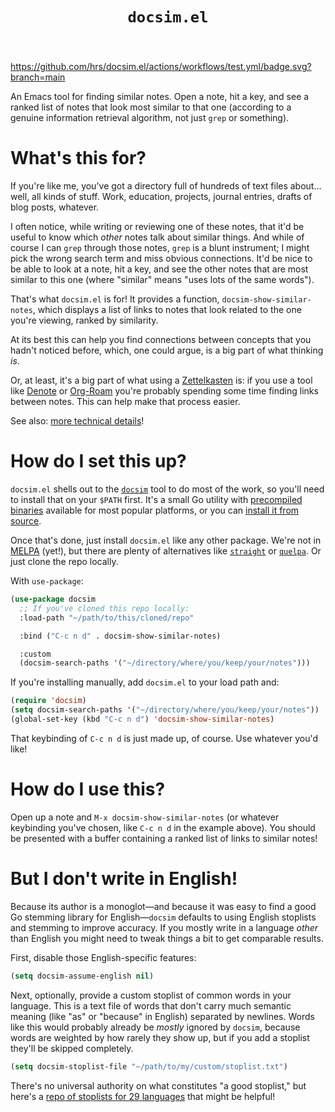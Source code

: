 #+title: =docsim.el=
#+options: toc:nil num:nil

[[https://www.gnu.org/licenses/gpl-3.0][https://img.shields.io/badge/License-GPL%20v3-blue.svg]]
[[https://github.com/hrs/docsim.el/actions/workflows/test.yml][https://github.com/hrs/docsim.el/actions/workflows/test.yml/badge.svg?branch=main]]

An Emacs tool for finding similar notes. Open a note, hit a key, and see a
ranked list of notes that look most similar to that one (according to a genuine
information retrieval algorithm, not just =grep= or something).

* What's this for?

If you're like me, you've got a directory full of hundreds of text files
about... well, all kinds of stuff. Work, education, projects, journal entries,
drafts of blog posts, whatever.

I often notice, while writing or reviewing one of these notes, that it'd be
useful to know which /other/ notes talk about similar things. And while of
course I can =grep= through those notes, =grep= is a blunt instrument; I might
pick the wrong search term and miss obvious connections. It'd be nice to be able
to look at a note, hit a key, and see the other notes that are most similar to
this one (where "similar" means "uses lots of the same words").

That's what =docsim.el= is for! It provides a function,
~docsim-show-similar-notes~, which displays a list of links to notes that look
related to the one you're viewing, ranked by similarity.

At its best this can help you find connections between concepts that you hadn't
noticed before, which, one could argue, is a big part of what thinking /is/.

Or, at least, it's a big part of what using a [[https://en.wikipedia.org/wiki/Zettelkasten][Zettelkasten]] is: if you use a tool
like [[https://protesilaos.com/emacs/denote][Denote]] or [[https://www.orgroam.com/][Org-Roam]] you're probably spending some time finding links between
notes. This can help make that process easier.

See also: [[https://github.com/hrs/docsim#how-it-works][more technical details]]!

* How do I set this up?

=docsim.el= shells out to the [[https://github.com/hrs/docsim][=docsim=]] tool to do most of the work, so you'll
need to install that on your =$PATH= first. It's a small Go utility with
[[https://github.com/hrs/docsim/releases/latest][precompiled binaries]] available for most popular platforms, or you can [[https://github.com/hrs/docsim#installation][install it
from source]].

Once that's done, just install =docsim.el= like any other package. We're not in
[[https://melpa.org/#/][MELPA]] (yet!), but there are plenty of alternatives like [[https://github.com/radian-software/straight.el][=straight=]] or [[https://github.com/quelpa/quelpa][=quelpa=]].
Or just clone the repo locally.

With ~use-package~:

#+begin_src emacs-lisp
  (use-package docsim
    ;; If you've cloned this repo locally:
    :load-path "~/path/to/this/cloned/repo"

    :bind ("C-c n d" . docsim-show-similar-notes)

    :custom
    (docsim-search-paths '("~/directory/where/you/keep/your/notes")))
#+end_src

If you're installing manually, add =docsim.el= to your load path and:

#+begin_src emacs-lisp
  (require 'docsim)
  (setq docsim-search-paths '("~/directory/where/you/keep/your/notes"))
  (global-set-key (kbd "C-c n d") 'docsim-show-similar-notes)
#+end_src

That keybinding of =C-c n d= is just made up, of course. Use whatever you'd
like!

* How do I use this?

Open up a note and =M-x docsim-show-similar-notes= (or whatever keybinding
you've chosen, like =C-c n d= in the example above). You should be presented
with a buffer containing a ranked list of links to similar notes!

* But I don't write in English!

Because its author is a monoglot---and because it was easy to find a good Go
stemming library for English---=docsim= defaults to using English stoplists and
stemming to improve accuracy. If you mostly write in a language /other/ than
English you might need to tweak things a bit to get comparable results.

First, disable those English-specific features:

#+begin_src emacs-lisp
  (setq docsim-assume-english nil)
#+end_src

Next, optionally, provide a custom stoplist of common words in your language.
This is a text file of words that don't carry much semantic meaning (like "as"
or "because" in English) separated by newlines. Words like this would probably
already be /mostly/ ignored by =docsim=, because words are weighted by how
rarely they show up, but if you add a stoplist they'll be skipped completely.

#+begin_src emacs-lisp
  (setq docsim-stoplist-file "~/path/to/my/custom/stoplist.txt")
#+end_src

There's no universal authority on what constitutes "a good stoplist," but here's
a [[https://code.google.com/archive/p/stop-words/][repo of stoplists for 29 languages]] that might be helpful!
